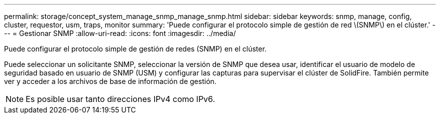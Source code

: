 ---
permalink: storage/concept_system_manage_snmp_manage_snmp.html 
sidebar: sidebar 
keywords: snmp, manage, config, cluster, requestor, usm, traps, monitor 
summary: 'Puede configurar el protocolo simple de gestión de red \(SNMP\) en el clúster.' 
---
= Gestionar SNMP
:allow-uri-read: 
:icons: font
:imagesdir: ../media/


[role="lead"]
Puede configurar el protocolo simple de gestión de redes (SNMP) en el clúster.

Puede seleccionar un solicitante SNMP, seleccionar la versión de SNMP que desea usar, identificar el usuario de modelo de seguridad basado en usuario de SNMP (USM) y configurar las capturas para supervisar el clúster de SolidFire. También permite ver y acceder a los archivos de base de información de gestión.


NOTE: Es posible usar tanto direcciones IPv4 como IPv6.

